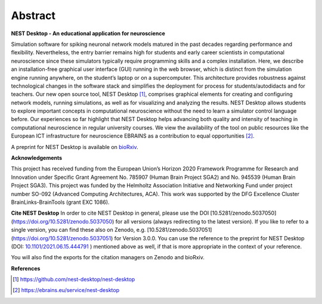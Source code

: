 Abstract
========

**NEST Desktop - An educational application for neuroscience**

Simulation software for spiking neuronal network models matured in the past decades regarding performance and flexibility.
Nevertheless, the entry barrier remains high for students and early career scientists in computational neuroscience since these simulators typically require programming skills and a complex installation.
Here, we describe an installation-free graphical user interface (GUI) running in the web browser, which is distinct from the simulation engine running anywhere, on the student’s laptop or on a supercomputer.
This architecture provides robustness against technological changes in the software stack and simplifies the deployment for process for students/autodidacts and for teachers.
Our new open source tool, NEST Desktop [1]_, comprises graphical elements for creating and configuring network models, running simulations, as well as for visualizing and analyzing the results.
NEST Desktop allows students to explore important concepts in computational neuroscience without the need to learn a simulator control language before.
Our experiences so far highlight that NEST Desktop helps advancing both quality and intensity of teaching in computational neuroscience in regular university courses.
We view the availability of the tool on public resources like the European ICT infrastructure for neuroscience EBRAINS as a contribution to equal opportunities [2]_.

A preprint for NEST Desktop is available on `bioRxiv <https://www.biorxiv.org/content/10.1101/2021.06.15.444791v1>`__.

**Acknowledgements**

This project has received funding from the European Union’s Horizon 2020 Framework Programme for Research and Innovation under Specific Grant Agreement No. 785907 (Human Brain Project SGA2) and No. 945539 (Human Brain Project SGA3).
This project was funded by the Helmholtz Association Initiative and Networking Fund under project number SO-092 (Advanced Computing Architectures, ACA).
This work was supported by the DFG Excellence Cluster BrainLinks-BrainTools (grant EXC 1086).

**Cite NEST Desktop**
In order to cite NEST Desktop in general, please use the DOI [10.5281/zenodo.5037050](https://doi.org/10.5281/zenodo.5037050) for all versions (always redirecting to the latest version).
If you like to refer to a single version, you can find these also on Zenodo, e.g. [10.5281/zenodo.5037051](https://doi.org/10.5281/zenodo.5037051) for Version 3.0.0.
You can use the reference to the  preprint for NEST Desktop (DOI: `10.1101/2021.06.15.444791 <https://doi.org/10.1101/2021.06.15.444791>`__ ) mentioned above as well, if that is more appropriate in the context of your reference.

You will also find the exports for the citation managers on Zenodo and bioRxiv.

**References**

.. [1] https://github.com/nest-desktop/nest-desktop
.. [2] https://ebrains.eu/service/nest-desktop
